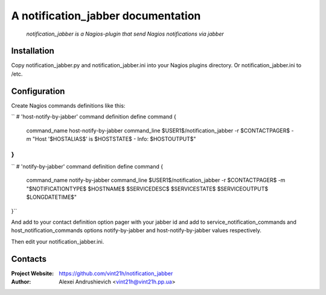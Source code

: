 A notification_jabber documentation
===================================

    *notification_jabber is a Nagios-plugin that send Nagios notifications via jabber*

Installation
------------
Copy notification_jabber.py and notification_jabber.ini into your Nagios plugins directory. Or notification_jabber.ini to /etc.

Configuration
-------------
Create Nagios commands definitions like this:

``
# 'host-notify-by-jabber' command definition
define command
{
    command_name    host-notify-by-jabber
    command_line    $USER1$/notification_jabber -r $CONTACTPAGER$ -m "Host '$HOSTALIAS$' is $HOSTSTATE$ - Info: $HOSTOUTPUT$"
}
``

``
# 'notify-by-jabber' command definition
define command
{
    command_name    notify-by-jabber
    command_line    $USER1$/notification_jabber -r $CONTACTPAGER$ -m "$NOTIFICATIONTYPE$ $HOSTNAME$ $SERVICEDESC$ $SERVICESTATE$ $SERVICEOUTPUT$ $LONGDATETIME$"

}``

And add to your contact definition option pager with your jabber id and add to service_notification_commands and host_notification_commands options notify-by-jabber and host-notify-by-jabber values respectively.

Then edit your notification_jabber.ini.

Contacts
--------
:Project Website: https://github.com/vint21h/notification_jabber

:Author: Alexei Andrushievich <vint21h@vint21h.pp.ua>
